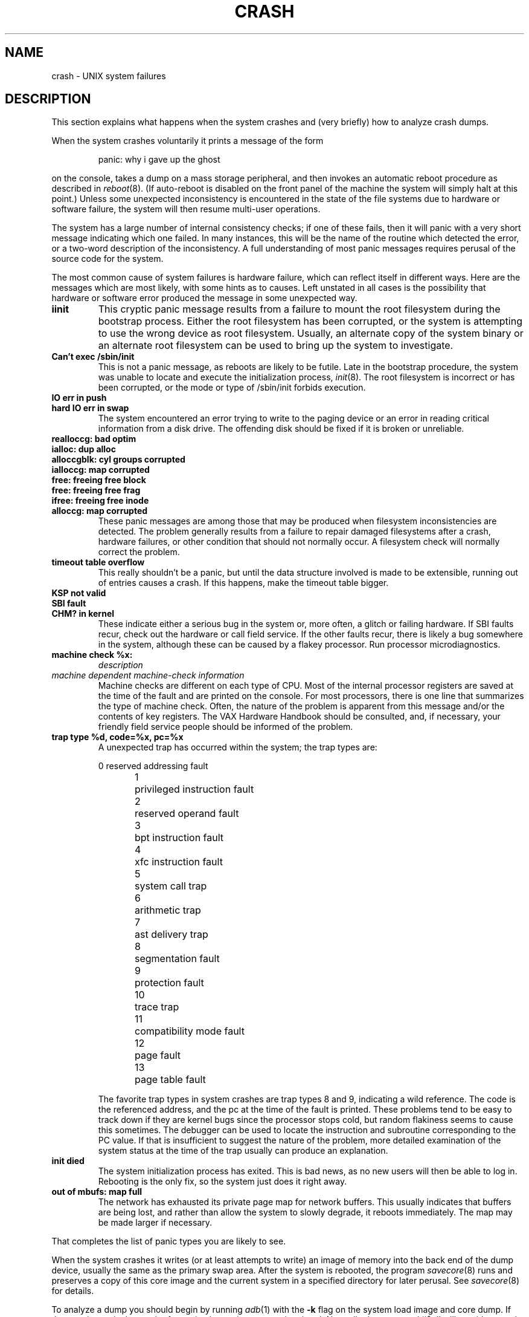 .\"	$OpenBSD: src/share/man/man8/man8.vax/Attic/crash.8,v 1.4 2000/10/13 04:09:23 aaron Exp $
.\" Copyright (c) 1980, 1991 The Regents of the University of California.
.\" All rights reserved.
.\"
.\" Redistribution and use in source and binary forms, with or without
.\" modification, are permitted provided that the following conditions
.\" are met:
.\" 1. Redistributions of source code must retain the above copyright
.\"    notice, this list of conditions and the following disclaimer.
.\" 2. Redistributions in binary form must reproduce the above copyright
.\"    notice, this list of conditions and the following disclaimer in the
.\"    documentation and/or other materials provided with the distribution.
.\" 3. All advertising materials mentioning features or use of this software
.\"    must display the following acknowledgement:
.\"	This product includes software developed by the University of
.\"	California, Berkeley and its contributors.
.\" 4. Neither the name of the University nor the names of its contributors
.\"    may be used to endorse or promote products derived from this software
.\"    without specific prior written permission.
.\"
.\" THIS SOFTWARE IS PROVIDED BY THE REGENTS AND CONTRIBUTORS ``AS IS'' AND
.\" ANY EXPRESS OR IMPLIED WARRANTIES, INCLUDING, BUT NOT LIMITED TO, THE
.\" IMPLIED WARRANTIES OF MERCHANTABILITY AND FITNESS FOR A PARTICULAR PURPOSE
.\" ARE DISCLAIMED.  IN NO EVENT SHALL THE REGENTS OR CONTRIBUTORS BE LIABLE
.\" FOR ANY DIRECT, INDIRECT, INCIDENTAL, SPECIAL, EXEMPLARY, OR CONSEQUENTIAL
.\" DAMAGES (INCLUDING, BUT NOT LIMITED TO, PROCUREMENT OF SUBSTITUTE GOODS
.\" OR SERVICES; LOSS OF USE, DATA, OR PROFITS; OR BUSINESS INTERRUPTION)
.\" HOWEVER CAUSED AND ON ANY THEORY OF LIABILITY, WHETHER IN CONTRACT, STRICT
.\" LIABILITY, OR TORT (INCLUDING NEGLIGENCE OR OTHERWISE) ARISING IN ANY WAY
.\" OUT OF THE USE OF THIS SOFTWARE, EVEN IF ADVISED OF THE POSSIBILITY OF
.\" SUCH DAMAGE.
.\"
.\"	from: @(#)crash.8	6.5 (Berkeley) 4/20/91
.\"
.TH CRASH 8 "April 20, 1991"
.UC 4
.SH NAME
crash \- UNIX system failures
.SH DESCRIPTION
This section explains what happens when the system crashes
and (very briefly) how to analyze crash dumps.
.PP
When the system crashes voluntarily it prints a message of the form
.IP
panic: why i gave up the ghost
.LP
on the console, takes a dump on a mass storage peripheral,
and then invokes an automatic reboot procedure as
described in
.IR reboot (8).
(If auto-reboot is disabled on the front panel of the machine the system
will simply halt at this point.)
Unless some unexpected inconsistency is encountered in the state
of the file systems due to hardware or software failure, the system
will then resume multi-user operations.
.PP
The system has a large number of internal consistency checks; if one
of these fails, then it will panic with a very short message indicating
which one failed.
In many instances, this will be the name of the routine which detected
the error, or a two-word description of the inconsistency.
A full understanding of most panic messages requires perusal of the
source code for the system.
.PP
The most common cause of system failures is hardware failure, which
can reflect itself in different ways.  Here are the messages which
are most likely, with some hints as to causes.
Left unstated in all cases is the possibility that hardware or software
error produced the message in some unexpected way.
.TP
.B iinit
This cryptic panic message results from a failure to mount the root filesystem
during the bootstrap process.
Either the root filesystem has been corrupted,
or the system is attempting to use the wrong device as root filesystem.
Usually, an alternate copy of the system binary or an alternate root
filesystem can be used to bring up the system to investigate.
.TP
.B Can't exec /sbin/init
This is not a panic message, as reboots are likely to be futile.
Late in the bootstrap procedure, the system was unable to locate
and execute the initialization process,
.IR init (8).
The root filesystem is incorrect or has been corrupted, or the mode
or type of /sbin/init forbids execution.
.TP
.B IO err in push
.ns
.TP
.B hard IO err in swap
The system encountered an error trying to write to the paging device
or an error in reading critical information from a disk drive.
The offending disk should be fixed if it is broken or unreliable.
.TP
.B realloccg: bad optim
.ns
.TP
.B ialloc: dup alloc
.ns
.TP
.B alloccgblk: cyl groups corrupted
.ns
.TP
.B ialloccg: map corrupted
.ns
.TP
.B free: freeing free block
.ns
.TP
.B free: freeing free frag
.ns
.TP
.B ifree: freeing free inode
.ns
.TP
.B alloccg: map corrupted
These panic messages are among those that may be produced
when filesystem inconsistencies are detected.
The problem generally results from a failure to repair damaged filesystems
after a crash, hardware failures, or other condition that should not
normally occur.
A filesystem check will normally correct the problem.
.TP
.B timeout table overflow
.ns
This really shouldn't be a panic, but until the data structure
involved is made to be extensible, running out of entries causes a crash.
If this happens, make the timeout table bigger.
.TP
.B KSP not valid
.ns
.TP
.B SBI fault
.ns
.TP
.B CHM? in kernel
These indicate either a serious bug in the system or, more often,
a glitch or failing hardware.
If SBI faults recur, check out the hardware or call
field service.  If the other faults recur, there is likely a bug somewhere
in the system, although these can be caused by a flakey processor.
Run processor microdiagnostics.
.TP
.B machine check %x:
.I description
.ns
.TP
.I \0\0\0machine dependent machine-check information
.ns
Machine checks are different on each type of CPU.
Most of the internal processor registers are saved at the time of the fault
and are printed on the console.
For most processors, there is one line that summarizes the type of machine
check.
Often, the nature of the problem is apparent from this message
and/or the contents of key registers.
The VAX Hardware Handbook should be consulted,
and, if necessary, your friendly field service people should be informed
of the problem.
.TP
.B trap type %d, code=%x, pc=%x
A unexpected trap has occurred within the system; the trap types are:
.sp
.nf
0	reserved addressing fault
1	privileged instruction fault
2	reserved operand fault
3	bpt instruction fault
4	xfc instruction fault
5	system call trap
6	arithmetic trap
7	ast delivery trap
8	segmentation fault
9	protection fault
10	trace trap
11	compatibility mode fault
12	page fault
13	page table fault
.fi
.sp
The favorite trap types in system crashes are trap types 8 and 9,
indicating
a wild reference.  The code is the referenced address, and the pc at the
time of the fault is printed.  These problems tend to be easy to track
down if they are kernel bugs since the processor stops cold, but random
flakiness seems to cause this sometimes.
The debugger can be used to locate the instruction and subroutine
corresponding to the PC value.
If that is insufficient to suggest the nature of the problem,
more detailed examination of the system status at the time of the trap
usually can produce an explanation.
.TP
.B init died
The system initialization process has exited.  This is bad news, as no new
users will then be able to log in.  Rebooting is the only fix, so the
system just does it right away.
.TP
.B out of mbufs: map full
The network has exhausted its private page map for network buffers.
This usually indicates that buffers are being lost, and rather than
allow the system to slowly degrade, it reboots immediately.
The map may be made larger if necessary.
.PP
That completes the list of panic types you are likely to see.
.PP
When the system crashes it writes (or at least attempts to write)
an image of memory into the back end of the dump device,
usually the same as the primary swap
area.  After the system is rebooted, the program
.IR savecore (8)
runs and preserves a copy of this core image and the current
system in a specified directory for later perusal.  See
.IR savecore (8)
for details.
.PP
To analyze a dump you should begin by running
.IR adb (1)
with the
.B \-k
flag on the system load image and core dump.
If the core image is the result of a panic,
the panic message is printed.
Normally the command
``$c''
will provide a stack trace from the point of
the crash and this will provide a clue as to
what went wrong.
For more detail
see
``Using ADB to Debug the UNIX Kernel''.
.SH "SEE ALSO"
adb(1),
reboot(8)
.br
.I "VAX 11/780 System Maintenance Guide"
and
.I "VAX Hardware Handbook"
for more information about machine checks.
.br
.I "Using ADB to Debug the UNIX Kernel"

